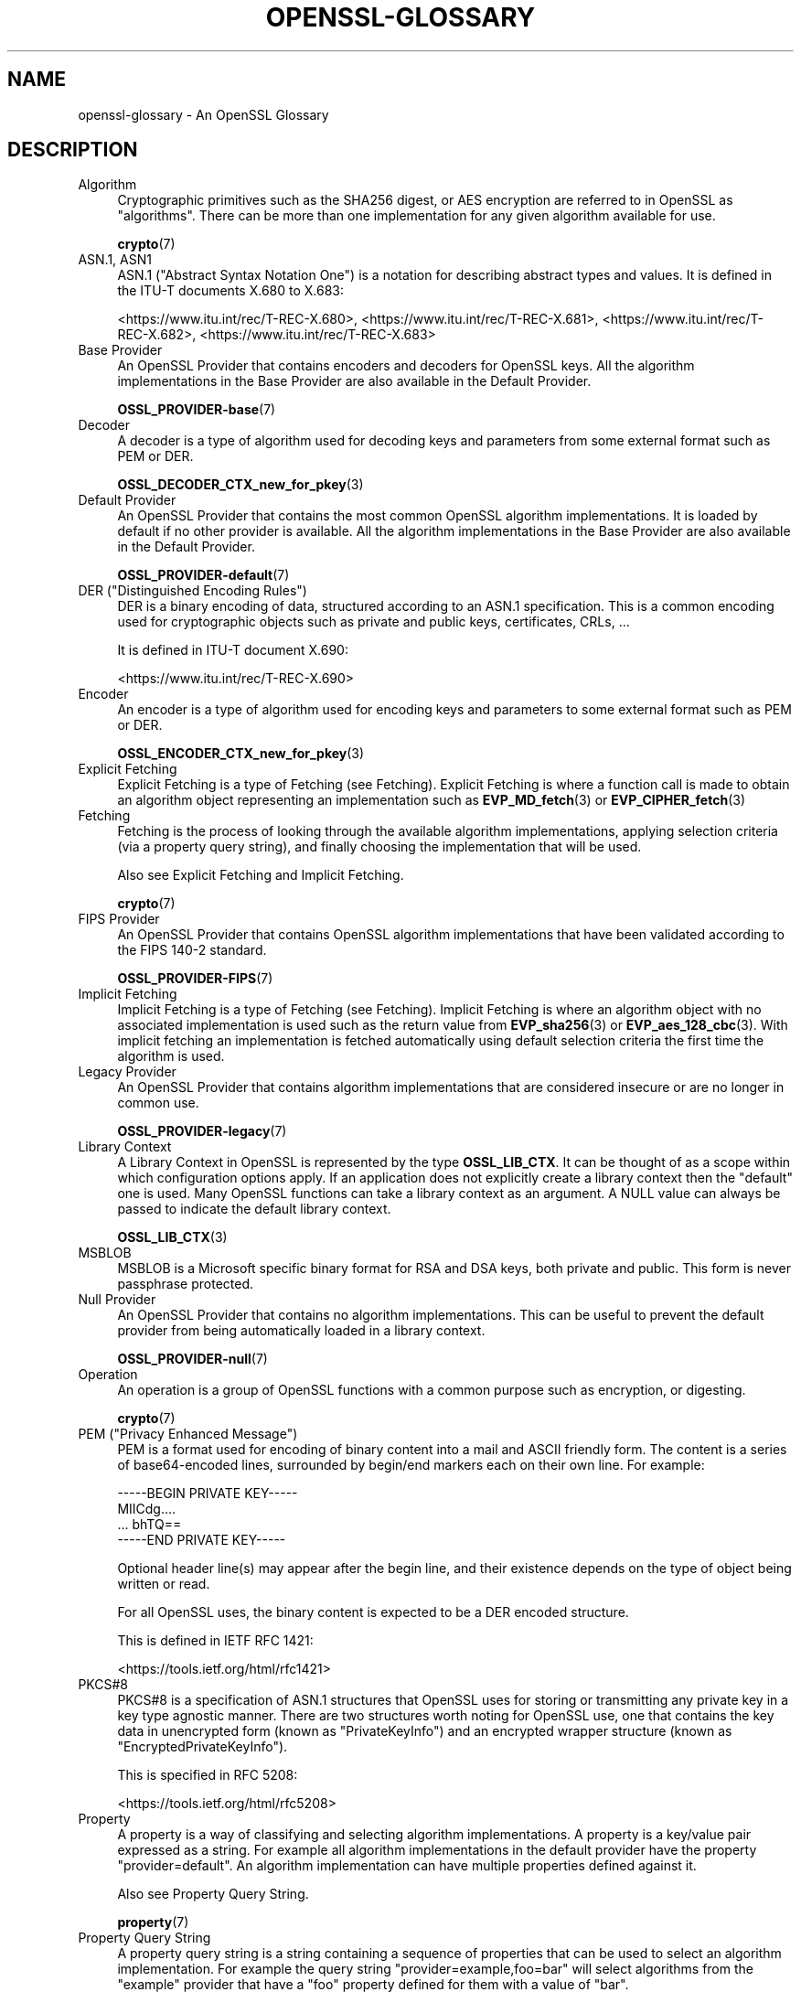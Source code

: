 .\"	$NetBSD: openssl-glossary.7,v 1.4 2024/07/12 21:01:08 christos Exp $
.\"
.\" -*- mode: troff; coding: utf-8 -*-
.\" Automatically generated by Pod::Man 5.01 (Pod::Simple 3.43)
.\"
.\" Standard preamble:
.\" ========================================================================
.de Sp \" Vertical space (when we can't use .PP)
.if t .sp .5v
.if n .sp
..
.de Vb \" Begin verbatim text
.ft CW
.nf
.ne \\$1
..
.de Ve \" End verbatim text
.ft R
.fi
..
.\" \*(C` and \*(C' are quotes in nroff, nothing in troff, for use with C<>.
.ie n \{\
.    ds C` ""
.    ds C' ""
'br\}
.el\{\
.    ds C`
.    ds C'
'br\}
.\"
.\" Escape single quotes in literal strings from groff's Unicode transform.
.ie \n(.g .ds Aq \(aq
.el       .ds Aq '
.\"
.\" If the F register is >0, we'll generate index entries on stderr for
.\" titles (.TH), headers (.SH), subsections (.SS), items (.Ip), and index
.\" entries marked with X<> in POD.  Of course, you'll have to process the
.\" output yourself in some meaningful fashion.
.\"
.\" Avoid warning from groff about undefined register 'F'.
.de IX
..
.nr rF 0
.if \n(.g .if rF .nr rF 1
.if (\n(rF:(\n(.g==0)) \{\
.    if \nF \{\
.        de IX
.        tm Index:\\$1\t\\n%\t"\\$2"
..
.        if !\nF==2 \{\
.            nr % 0
.            nr F 2
.        \}
.    \}
.\}
.rr rF
.\" ========================================================================
.\"
.IX Title "OPENSSL-GLOSSARY 7"
.TH OPENSSL-GLOSSARY 7 2024-06-04 3.0.14 OpenSSL
.\" For nroff, turn off justification.  Always turn off hyphenation; it makes
.\" way too many mistakes in technical documents.
.if n .ad l
.nh
.SH NAME
openssl\-glossary \- An OpenSSL Glossary
.SH DESCRIPTION
.IX Header "DESCRIPTION"
.IP Algorithm 4
.IX Item "Algorithm"
Cryptographic primitives such as the SHA256 digest, or AES encryption are
referred to in OpenSSL as "algorithms". There can be more than one
implementation for any given algorithm available for use.
.Sp
\&\fBcrypto\fR\|(7)
.IP "ASN.1, ASN1" 4
.IX Item "ASN.1, ASN1"
ASN.1 ("Abstract Syntax Notation One") is a notation for describing abstract
types and values.  It is defined in the ITU-T documents X.680 to X.683:
.Sp
<https://www.itu.int/rec/T\-REC\-X.680>,
<https://www.itu.int/rec/T\-REC\-X.681>,
<https://www.itu.int/rec/T\-REC\-X.682>,
<https://www.itu.int/rec/T\-REC\-X.683>
.IP "Base Provider" 4
.IX Item "Base Provider"
An OpenSSL Provider that contains encoders and decoders for OpenSSL keys.  All
the algorithm implementations in the Base Provider are also available in the
Default Provider.
.Sp
\&\fBOSSL_PROVIDER\-base\fR\|(7)
.IP Decoder 4
.IX Item "Decoder"
A decoder is a type of algorithm used for decoding keys and parameters from some
external format such as PEM or DER.
.Sp
\&\fBOSSL_DECODER_CTX_new_for_pkey\fR\|(3)
.IP "Default Provider" 4
.IX Item "Default Provider"
An OpenSSL Provider that contains the most common OpenSSL algorithm
implementations. It is loaded by default if no other provider is available. All
the algorithm implementations in the Base Provider are also available in the
Default Provider.
.Sp
\&\fBOSSL_PROVIDER\-default\fR\|(7)
.IP "DER (""Distinguished Encoding Rules"")" 4
.IX Item "DER (""Distinguished Encoding Rules"")"
DER is a binary encoding of data, structured according to an ASN.1
specification.  This is a common encoding used for cryptographic objects
such as private and public keys, certificates, CRLs, ...
.Sp
It is defined in ITU-T document X.690:
.Sp
<https://www.itu.int/rec/T\-REC\-X.690>
.IP Encoder 4
.IX Item "Encoder"
An encoder is a type of algorithm used for encoding keys and parameters to some
external format such as PEM or DER.
.Sp
\&\fBOSSL_ENCODER_CTX_new_for_pkey\fR\|(3)
.IP "Explicit Fetching" 4
.IX Item "Explicit Fetching"
Explicit Fetching is a type of Fetching (see Fetching). Explicit Fetching is
where a function call is made to obtain an algorithm object representing an
implementation such as \fBEVP_MD_fetch\fR\|(3) or \fBEVP_CIPHER_fetch\fR\|(3)
.IP Fetching 4
.IX Item "Fetching"
Fetching is the process of looking through the available algorithm
implementations, applying selection criteria (via a property query string), and
finally choosing the implementation that will be used.
.Sp
Also see Explicit Fetching and Implicit Fetching.
.Sp
\&\fBcrypto\fR\|(7)
.IP "FIPS Provider" 4
.IX Item "FIPS Provider"
An OpenSSL Provider that contains OpenSSL algorithm implementations that have
been validated according to the FIPS 140\-2 standard.
.Sp
\&\fBOSSL_PROVIDER\-FIPS\fR\|(7)
.IP "Implicit Fetching" 4
.IX Item "Implicit Fetching"
Implicit Fetching is a type of Fetching (see Fetching). Implicit Fetching is
where an algorithm object with no associated implementation is used such as the
return value from \fBEVP_sha256\fR\|(3) or \fBEVP_aes_128_cbc\fR\|(3). With implicit
fetching an implementation is fetched automatically using default selection
criteria the first time the algorithm is used.
.IP "Legacy Provider" 4
.IX Item "Legacy Provider"
An OpenSSL Provider that contains algorithm implementations that are considered
insecure or are no longer in common use.
.Sp
\&\fBOSSL_PROVIDER\-legacy\fR\|(7)
.IP "Library Context" 4
.IX Item "Library Context"
A Library Context in OpenSSL is represented by the type \fBOSSL_LIB_CTX\fR. It can
be thought of as a scope within which configuration options apply. If an
application does not explicitly create a library context then the "default"
one is used. Many OpenSSL functions can take a library context as an argument.
A NULL value can always be passed to indicate the default library context.
.Sp
\&\fBOSSL_LIB_CTX\fR\|(3)
.IP MSBLOB 4
.IX Item "MSBLOB"
MSBLOB is a Microsoft specific binary format for RSA and DSA keys, both
private and public.  This form is never passphrase protected.
.IP "Null Provider" 4
.IX Item "Null Provider"
An OpenSSL Provider that contains no algorithm implementations. This can be
useful to prevent the default provider from being automatically loaded in a
library context.
.Sp
\&\fBOSSL_PROVIDER\-null\fR\|(7)
.IP Operation 4
.IX Item "Operation"
An operation is a group of OpenSSL functions with a common purpose such as
encryption, or digesting.
.Sp
\&\fBcrypto\fR\|(7)
.IP "PEM (""Privacy Enhanced Message"")" 4
.IX Item "PEM (""Privacy Enhanced Message"")"
PEM is a format used for encoding of binary content into a mail and ASCII
friendly form.  The content is a series of base64\-encoded lines, surrounded
by begin/end markers each on their own line.  For example:
.Sp
.Vb 4
\& \-\-\-\-\-BEGIN PRIVATE KEY\-\-\-\-\-
\& MIICdg....
\& ... bhTQ==
\& \-\-\-\-\-END PRIVATE KEY\-\-\-\-\-
.Ve
.Sp
Optional header line(s) may appear after the begin line, and their existence
depends on the type of object being written or read.
.Sp
For all OpenSSL uses, the binary content is expected to be a DER encoded
structure.
.Sp
This is defined in IETF RFC 1421:
.Sp
<https://tools.ietf.org/html/rfc1421>
.IP PKCS#8 4
.IX Item "PKCS#8"
PKCS#8 is a specification of ASN.1 structures that OpenSSL uses for storing
or transmitting any private key in a key type agnostic manner.
There are two structures worth noting for OpenSSL use, one that contains the
key data in unencrypted form (known as "PrivateKeyInfo") and an encrypted
wrapper structure (known as "EncryptedPrivateKeyInfo").
.Sp
This is specified in RFC 5208:
.Sp
<https://tools.ietf.org/html/rfc5208>
.IP Property 4
.IX Item "Property"
A property is a way of classifying and selecting algorithm implementations.
A property is a key/value pair expressed as a string. For example all algorithm
implementations in the default provider have the property "provider=default".
An algorithm implementation can have multiple properties defined against it.
.Sp
Also see Property Query String.
.Sp
\&\fBproperty\fR\|(7)
.IP "Property Query String" 4
.IX Item "Property Query String"
A property query string is a string containing a sequence of properties that
can be used to select an algorithm implementation. For example the query string
"provider=example,foo=bar" will select algorithms from the "example" provider
that have a "foo" property defined for them with a value of "bar".
.Sp
Property Query Strings are used during fetching. See Fetching.
.Sp
\&\fBproperty\fR\|(7)
.IP Provider 4
.IX Item "Provider"
A provider in OpenSSL is a component that groups together algorithm
implementations. Providers can come from OpenSSL itself or from third parties.
.Sp
\&\fBprovider\fR\|(7)
.IP PVK 4
.IX Item "PVK"
PVK is a Microsoft specific binary format for RSA and DSA private keys.
This form may be passphrase protected.
.IP SubjectPublicKeyInfo 4
.IX Item "SubjectPublicKeyInfo"
SubjectPublicKeyInfo is an ASN.1 structure that OpenSSL uses for storing and
transmitting any public key in a key type agnostic manner.
.Sp
This is specified as part of the specification for certificates, RFC 5280:
.Sp
<https://tools.ietf.org/html/rfc5280>
.SH HISTORY
.IX Header "HISTORY"
This glossary was added in OpenSSL 3.0.
.SH COPYRIGHT
.IX Header "COPYRIGHT"
Copyright 2020\-2023 The OpenSSL Project Authors. All Rights Reserved.
.PP
Licensed under the Apache License 2.0 (the "License").  You may not use
this file except in compliance with the License.  You can obtain a copy
in the file LICENSE in the source distribution or at
<https://www.openssl.org/source/license.html>.
